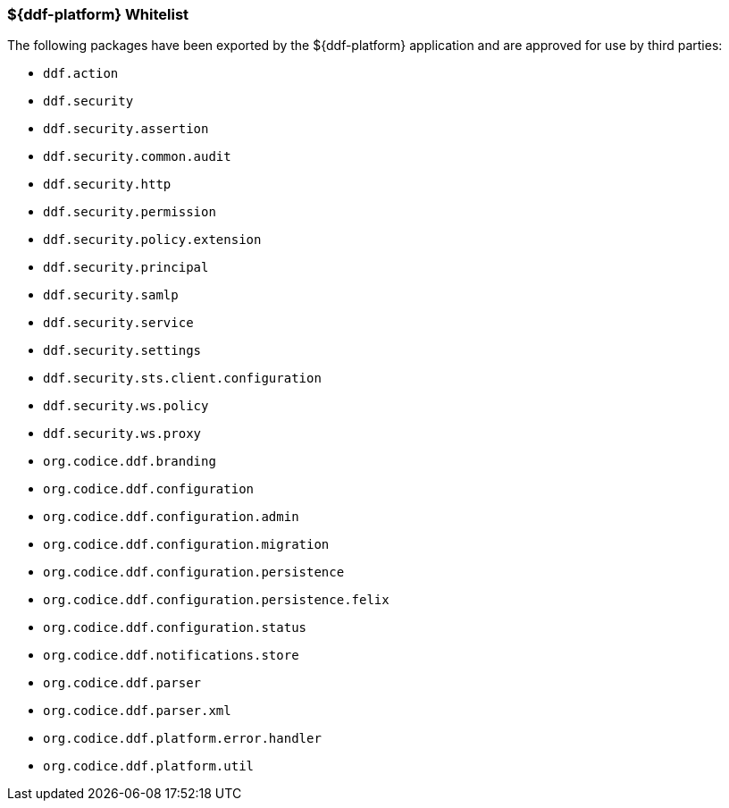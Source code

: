 === ${ddf-platform} Whitelist

The following packages have been exported by the ${ddf-platform} application and are approved for use by third parties:

* `ddf.action`
* `ddf.security`
* `ddf.security.assertion`
* `ddf.security.common.audit`
* `ddf.security.http`
* `ddf.security.permission`
* `ddf.security.policy.extension`
* `ddf.security.principal`
* `ddf.security.samlp`
* `ddf.security.service`
* `ddf.security.settings`
* `ddf.security.sts.client.configuration`
* `ddf.security.ws.policy`
* `ddf.security.ws.proxy`
* `org.codice.ddf.branding`
* `org.codice.ddf.configuration`
* `org.codice.ddf.configuration.admin`
* `org.codice.ddf.configuration.migration`
* `org.codice.ddf.configuration.persistence`
* `org.codice.ddf.configuration.persistence.felix`
* `org.codice.ddf.configuration.status`
* `org.codice.ddf.notifications.store`
* `org.codice.ddf.parser`
* `org.codice.ddf.parser.xml`
* `org.codice.ddf.platform.error.handler`
* `org.codice.ddf.platform.util`
